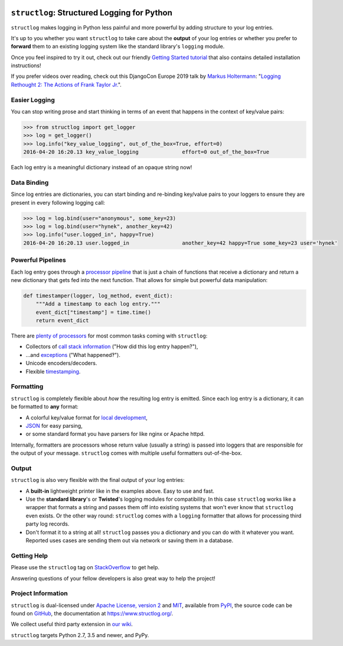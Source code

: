 .. image:: https://www.structlog.org/en/latest/_static/structlog_logo_small.png
   :alt: structlog Logo
   :width: 256px
   :target: https://www.structlog.org/

============================================
``structlog``: Structured Logging for Python
============================================

.. image:: https://img.shields.io/pypi/v/structlog.svg
   :target: https://pypi.org/project/structlog/
   :alt: PyPI

.. image:: https://readthedocs.org/projects/structlog/badge/?version=stable
   :target: https://www.structlog.org/en/stable/?badge=stable
   :alt: Documentation Status

.. image:: https://dev.azure.com/the-hynek/structlog/_apis/build/status/hynek.structlog?branchName=master
   :target: https://dev.azure.com/the-hynek/structlog/_build?definitionId=1
   :alt: CI Status

.. image:: https://codecov.io/github/hynek/structlog/branch/master/graph/badge.svg
   :target: https://codecov.io/github/hynek/structlog
   :alt: Test Coverage

.. image:: https://img.shields.io/badge/code%20style-black-000000.svg
   :target: https://github.com/psf/black
   :alt: Code style: black

.. -begin-short-

``structlog`` makes logging in Python less painful and more powerful by adding structure to your log entries.

It's up to you whether you want ``structlog`` to take care about the **output** of your log entries or whether you prefer to **forward** them to an existing logging system like the standard library's ``logging`` module.

.. -end-short-

Once you feel inspired to try it out, check out our friendly `Getting Started tutorial <https://www.structlog.org/en/stable/getting-started.html>`_ that also contains detailed installation instructions!

.. -begin-spiel-

If you prefer videos over reading, check out this DjangoCon Europe 2019 talk by `Markus Holtermann <https://twitter.com/m_holtermann>`_: "`Logging Rethought 2: The Actions of Frank Taylor Jr. <https://www.youtube.com/watch?v=Y5eyEgyHLLo>`_".


Easier Logging
==============

You can stop writing prose and start thinking in terms of an event that happens in the context of key/value pairs:

.. code-block:: pycon

   >>> from structlog import get_logger
   >>> log = get_logger()
   >>> log.info("key_value_logging", out_of_the_box=True, effort=0)
   2016-04-20 16:20.13 key_value_logging              effort=0 out_of_the_box=True

Each log entry is a meaningful dictionary instead of an opaque string now!


Data Binding
============

Since log entries are dictionaries, you can start binding and re-binding key/value pairs to your loggers to ensure they are present in every following logging call:

.. code-block:: pycon

   >>> log = log.bind(user="anonymous", some_key=23)
   >>> log = log.bind(user="hynek", another_key=42)
   >>> log.info("user.logged_in", happy=True)
   2016-04-20 16:20.13 user.logged_in                 another_key=42 happy=True some_key=23 user='hynek'


Powerful Pipelines
==================

Each log entry goes through a `processor pipeline <https://www.structlog.org/en/stable/processors.html>`_ that is just a chain of functions that receive a dictionary and return a new dictionary that gets fed into the next function.
That allows for simple but powerful data manipulation:

.. code-block:: python

   def timestamper(logger, log_method, event_dict):
       """Add a timestamp to each log entry."""
       event_dict["timestamp"] = time.time()
       return event_dict

There are `plenty of processors <https://www.structlog.org/en/stable/api.html#module-structlog.processors>`_ for most common tasks coming with ``structlog``:

- Collectors of `call stack information <https://www.structlog.org/en/stable/api.html#structlog.processors.StackInfoRenderer>`_ ("How did this log entry happen?"),
- …and `exceptions <https://www.structlog.org/en/stable/api.html#structlog.processors.format_exc_info>`_ ("What happened‽").
- Unicode encoders/decoders.
- Flexible `timestamping <https://www.structlog.org/en/stable/api.html#structlog.processors.TimeStamper>`_.



Formatting
==========

``structlog`` is completely flexible about *how* the resulting log entry is emitted.
Since each log entry is a dictionary, it can be formatted to **any** format:

- A colorful key/value format for `local development <https://www.structlog.org/en/stable/development.html>`_,
- `JSON <https://www.structlog.org/en/stable/api.html#structlog.processors.JSONRenderer>`_ for easy parsing,
- or some standard format you have parsers for like nginx or Apache httpd.

Internally, formatters are processors whose return value (usually a string) is passed into loggers that are responsible for the output of your message.
``structlog`` comes with multiple useful formatters out-of-the-box.


Output
======

``structlog`` is also very flexible with the final output of your log entries:

- A **built-in** lightweight printer like in the examples above.
  Easy to use and fast.
- Use the **standard library**'s or **Twisted**'s logging modules for compatibility.
  In this case ``structlog`` works like a wrapper that formats a string and passes them off into existing systems that won't ever know that ``structlog`` even exists.
  Or the other way round: ``structlog`` comes with a ``logging`` formatter that allows for processing third party log records.
- Don't format it to a string at all!
  ``structlog`` passes you a dictionary and you can do with it whatever you want.
  Reported uses cases are sending them out via network or saving them in a database.

.. -end-spiel-

.. -begin-meta-

Getting Help
============

Please use the ``structlog`` tag on `StackOverflow <https://stackoverflow.com/questions/tagged/structlog>`_ to get help.

Answering questions of your fellow developers is also great way to help the project!


Project Information
===================

``structlog`` is dual-licensed under `Apache License, version 2 <https://choosealicense.com/licenses/apache/>`_ and `MIT <https://choosealicense.com/licenses/mit/>`_, available from `PyPI <https://pypi.org/project/structlog/>`_, the source code can be found on `GitHub <https://github.com/hynek/structlog>`_, the documentation at https://www.structlog.org/.

We collect useful third party extension in `our wiki <https://github.com/hynek/structlog/wiki/Third-party-Extensions>`_.

``structlog`` targets Python 2.7, 3.5 and newer, and PyPy.
